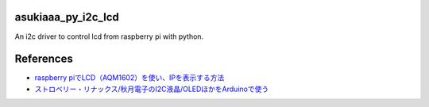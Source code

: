 asukiaaa_py_i2c_lcd
===================

An i2c driver to control lcd from raspberry pi with python.

References
==========

* `raspberry piでLCD（AQM1602）を使い、IPを表示する方法 <http://asukiaaa.blogspot.jp/2016/09/raspberry-pilcdaqm1602ip.html>`_
* `ストロベリー・リナックス/秋月電子のI2C液晶/OLEDほかをArduinoで使う <http://n.mtng.org/ele/arduino/i2c.html>`_
